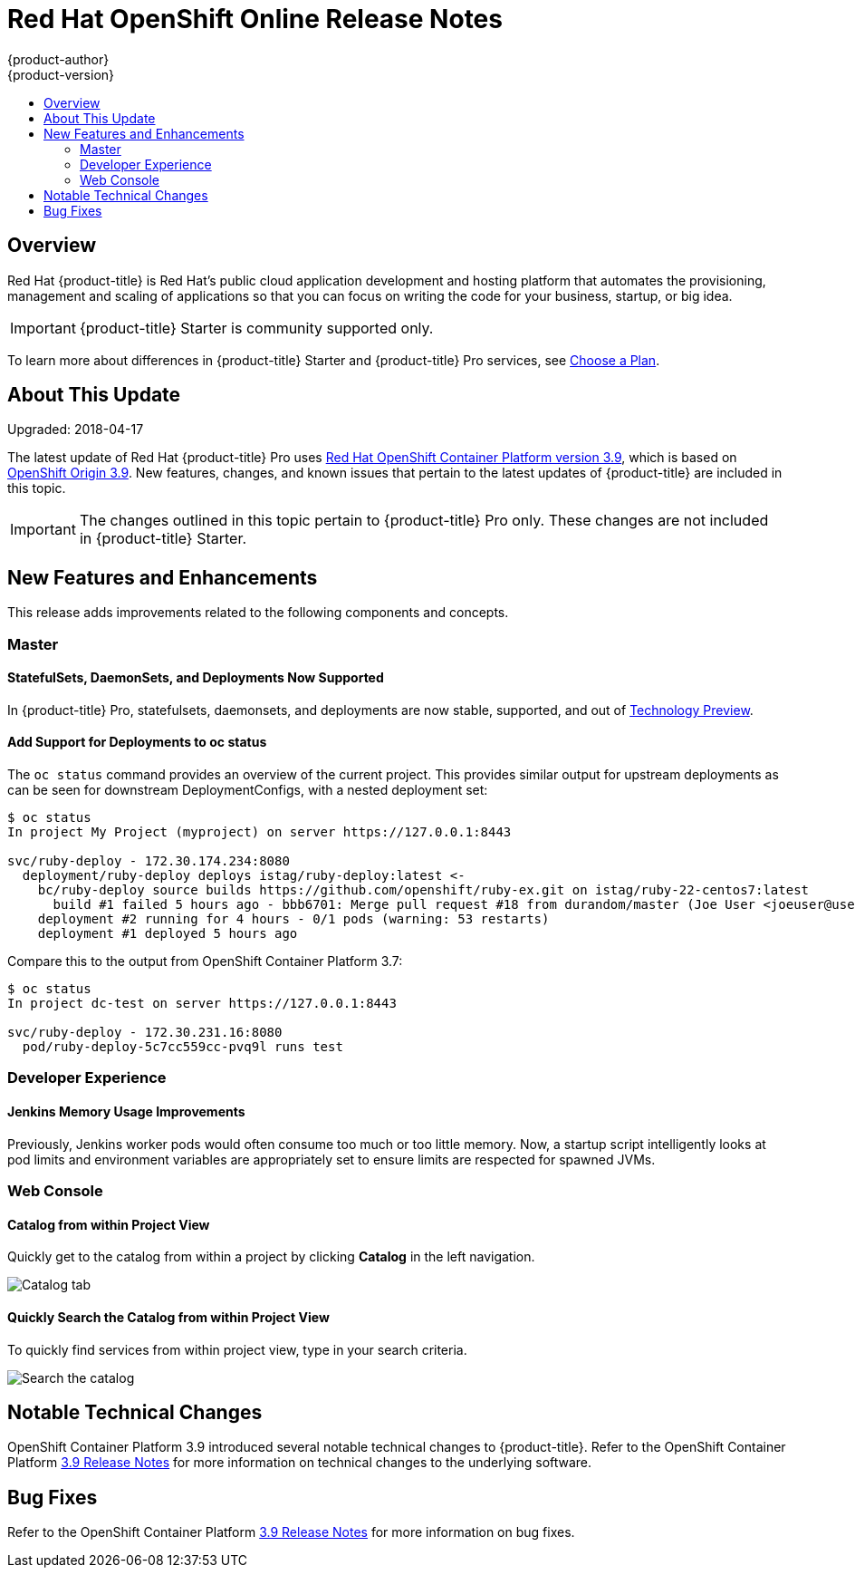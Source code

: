 [[release-notes-online-release-notes]]
= Red Hat OpenShift Online Release Notes
{product-author}
{product-version}
:data-uri:
:icons:
:experimental:
:toc: macro
:toc-title:
:prewrap!:

toc::[]

== Overview

Red Hat {product-title} is Red Hat’s public cloud application development and
hosting platform that automates the provisioning, management and scaling of
applications so that you can focus on writing the code for your business,
startup, or big idea.

[IMPORTANT]
====
{product-title} Starter is community supported only.
====

To learn more about differences in {product-title} Starter and {product-title}
Pro services, see
xref:../getting_started/choose_a_plan.adoc#getting-started-choose-a-plan[Choose
a Plan].

[[online-about-this-release]]
== About This Update

Upgraded: 2018-04-17

The latest update of Red Hat {product-title} Pro uses
link:https://docs.openshift.com/container-platform/3.9/release_notes/ocp_3_9_release_notes.html[Red
Hat OpenShift Container Platform version 3.9], which is based on
link:https://github.com/openshift/origin/releases/tag/v3.9.0[OpenShift Origin
3.9]. New features, changes, and known issues that pertain to the latest updates
of {product-title} are included in this topic.

[IMPORTANT]
====
The changes outlined in this topic pertain to {product-title} Pro only. These
changes are not included in {product-title} Starter.
====

[[online-39-new-features-and-enhancements]]
== New Features and Enhancements

This release adds improvements related to the following components and concepts.

[[online-39-master]]
=== Master

[[online-39-statefulsets-daemonsets-deployments]]
====  StatefulSets, DaemonSets, and Deployments Now Supported

In {product-title} Pro, statefulsets, daemonsets, and deployments are now
stable, supported, and out of
link:https://access.redhat.com/support/offerings/techpreview[Technology
Preview].

[[online-39-add-support-for-deployments-to-oc-status]]
==== Add Support for Deployments to oc status

The `oc status` command provides an overview of the current project. This
provides similar output for upstream deployments as can be seen for downstream
DeploymentConfigs, with a nested deployment set:

----
$ oc status
In project My Project (myproject) on server https://127.0.0.1:8443

svc/ruby-deploy - 172.30.174.234:8080
  deployment/ruby-deploy deploys istag/ruby-deploy:latest <-
    bc/ruby-deploy source builds https://github.com/openshift/ruby-ex.git on istag/ruby-22-centos7:latest
      build #1 failed 5 hours ago - bbb6701: Merge pull request #18 from durandom/master (Joe User <joeuser@users.noreply.github.com>)
    deployment #2 running for 4 hours - 0/1 pods (warning: 53 restarts)
    deployment #1 deployed 5 hours ago
----

Compare this to the output from OpenShift Container Platform 3.7:

----
$ oc status
In project dc-test on server https://127.0.0.1:8443

svc/ruby-deploy - 172.30.231.16:8080
  pod/ruby-deploy-5c7cc559cc-pvq9l runs test
----

[[online-39-developer-experience]]
=== Developer Experience

[[online-39-memory-usage-improvements]]
==== Jenkins Memory Usage Improvements

Previously, Jenkins worker pods would often consume too much or too little
memory. Now, a startup script intelligently looks at pod limits and environment
variables are appropriately set to ensure limits are respected for spawned JVMs.

[[ocp-39-web-console]]
=== Web Console

[[online-39-catalog-from-within-project-view]]
==== Catalog from within Project View

Quickly get to the catalog from within a project by clicking *Catalog* in the
left navigation.

image::3.9-console-catalog-tab.png[Catalog tab]

[[online-39-quickly-search-the-catalog]]
==== Quickly Search the Catalog from within Project View

To quickly find services from within project view, type in your search criteria.

image::3.9-console-catalog-search.png[Search the catalog]

[[online-notable-technical-changes]]
== Notable Technical Changes

OpenShift Container Platform 3.9 introduced several notable technical changes to
{product-title}. Refer to the OpenShift Container Platform
link:https://docs.openshift.com/container-platform/3.9/release_notes/ocp_3_9_release_notes.html#ocp-39-notable-technical-changes[3.9
Release Notes] for more information on technical changes to the underlying
software.

[[online-bug-fixes]]
== Bug Fixes

Refer to the OpenShift Container Platform
link:https://docs.openshift.com/container-platform/3.9/release_notes/ocp_3_9_release_notes.html#ocp-39-bug-fixes[3.9
Release Notes] for more information on bug fixes.
